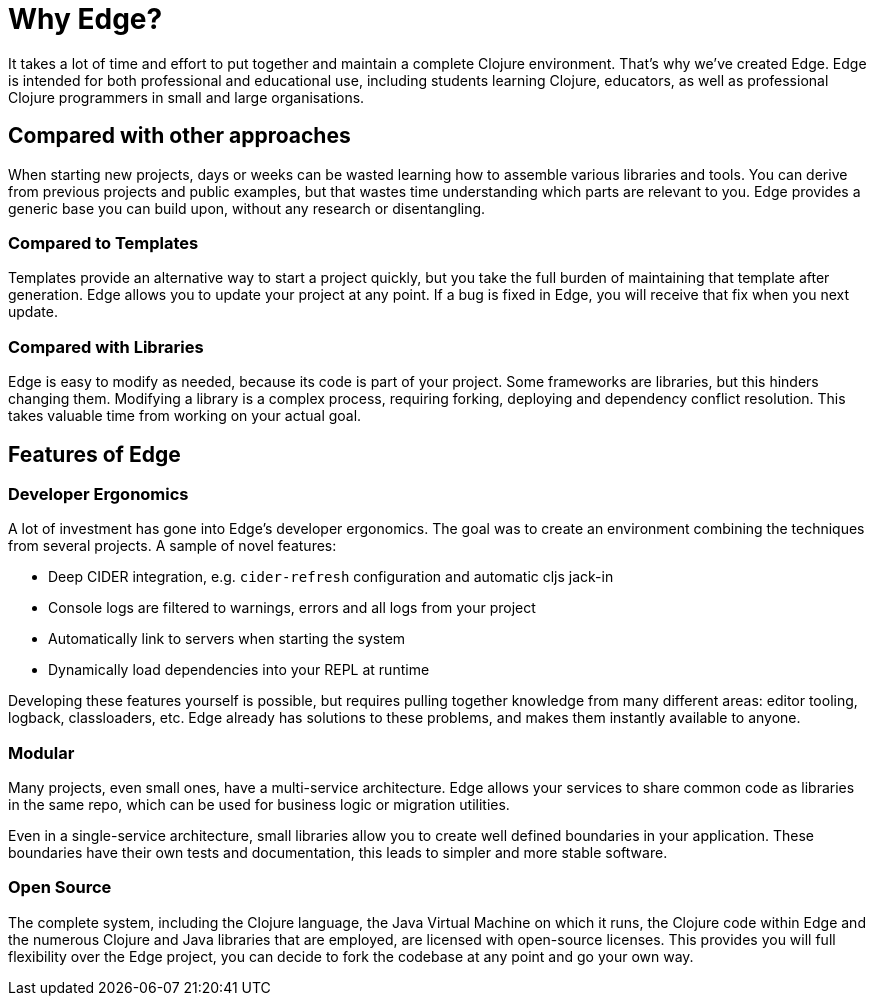 = Why Edge?

It takes a lot of time and effort to put together and maintain a complete Clojure environment.
That's why we've created Edge.
Edge is intended for both professional and educational use, including students learning Clojure, educators, as well as professional Clojure programmers in small and large organisations.

== Compared with other approaches

When starting new projects, days or weeks can be wasted learning how to assemble various libraries and tools.
You can derive from previous projects and public examples, but that wastes time understanding which parts are relevant to you.
Edge provides a generic base you can build upon, without any research or disentangling.

=== Compared to Templates

Templates provide an alternative way to start a project quickly, but you take the full burden of maintaining that template after generation.
Edge allows you to update your project at any point.
If a bug is fixed in Edge, you will receive that fix when you next update.

=== Compared with Libraries

Edge is easy to modify as needed, because its code is part of your project.
Some frameworks are libraries, but this hinders changing them.
Modifying a library is a complex process, requiring forking, deploying and dependency conflict resolution.
This takes valuable time from working on your actual goal.

== Features of Edge

=== Developer Ergonomics

A lot of investment has gone into Edge's developer ergonomics.
The goal was to create an environment combining the techniques from several projects.
A sample of novel features:

* Deep CIDER integration, e.g. `cider-refresh` configuration and automatic cljs jack-in
* Console logs are filtered to warnings, errors and all logs from your project
* Automatically link to servers when starting the system
* Dynamically load dependencies into your REPL at runtime

Developing these features yourself is possible, but requires pulling together knowledge from many different areas: editor tooling, logback, classloaders, etc.
Edge already has solutions to these problems, and makes them instantly available to anyone.

=== Modular

Many projects, even small ones, have a multi-service architecture.
Edge allows your services to share common code as libraries in the same repo, which can be used for business logic or migration utilities.

Even in a single-service architecture, small libraries allow you to create well defined boundaries in your application.
These boundaries have their own tests and documentation, this leads to simpler and more stable software.

=== Open Source

The complete system, including the Clojure language, the Java Virtual Machine on which it runs, the Clojure code within Edge and the numerous Clojure and Java libraries that are employed, are licensed with open-source licenses.
This provides you will full flexibility over the Edge project, you can decide to fork the codebase at any point and go your own way.

